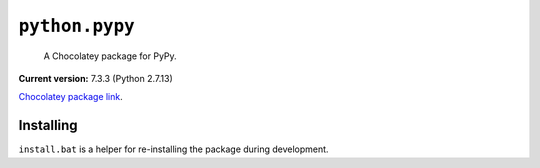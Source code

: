 ``python.pypy``
===============

    A Chocolatey package for PyPy.

**Current version:** 7.3.3 (Python 2.7.13)

`Chocolatey package link`_.

.. _Chocolatey package link: https://chocolatey.org/packages/python.pypy

Installing
**********

``install.bat`` is a helper for re-installing the package during development.
